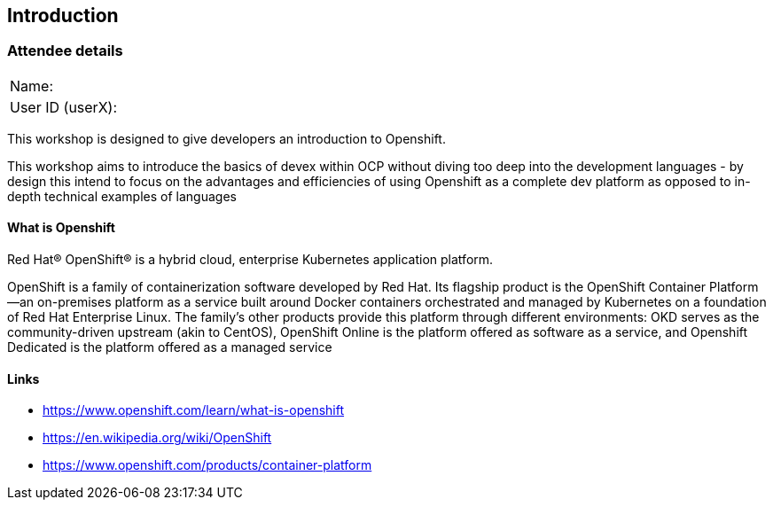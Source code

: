 [[intro]]

== Introduction

=== Attendee details

[cols="<.>a,<.>a"]
|===
|Name:
|


|User ID (userX):
|


|===

This workshop is designed to give developers an introduction to Openshift.

This workshop aims to introduce the basics of devex within OCP without diving too deep into the development languages
 - by design this intend to focus on the advantages and efficiencies of using Openshift as a complete dev platform 
 as opposed to in-depth technical examples of languages

==== What is Openshift

Red Hat® OpenShift® is a hybrid cloud, enterprise Kubernetes application platform.

OpenShift is a family of containerization software developed by Red Hat. 
Its flagship product is the OpenShift Container Platform—an on-premises platform as a service built around Docker containers orchestrated and 
managed by Kubernetes on a foundation of Red Hat Enterprise Linux. 
The family's other products provide this platform through different environments: 
OKD serves as the community-driven upstream (akin to CentOS), OpenShift Online is the platform offered as software as a service, 
and Openshift Dedicated is the platform offered as a managed service

==== Links

* https://www.openshift.com/learn/what-is-openshift[https://www.openshift.com/learn/what-is-openshift]
* https://en.wikipedia.org/wiki/OpenShift[https://en.wikipedia.org/wiki/OpenShift]
* https://www.openshift.com/products/container-platform[https://www.openshift.com/products/container-platform]